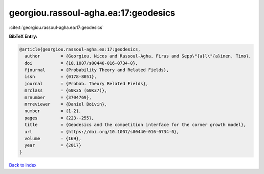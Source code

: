 georgiou.rassoul-agha.ea:17:geodesics
=====================================

:cite:t:`georgiou.rassoul-agha.ea:17:geodesics`

**BibTeX Entry:**

.. code-block:: bibtex

   @article{georgiou.rassoul-agha.ea:17:geodesics,
     author        = {Georgiou, Nicos and Rassoul-Agha, Firas and Sepp\"{a}l\"{a}inen, Timo},
     doi           = {10.1007/s00440-016-0734-0},
     fjournal      = {Probability Theory and Related Fields},
     issn          = {0178-8051},
     journal       = {Probab. Theory Related Fields},
     mrclass       = {60K35 (60K37)},
     mrnumber      = {3704769},
     mrreviewer    = {Daniel Boivin},
     number        = {1-2},
     pages         = {223--255},
     title         = {Geodesics and the competition interface for the corner growth model},
     url           = {https://doi.org/10.1007/s00440-016-0734-0},
     volume        = {169},
     year          = {2017}
   }

`Back to index <../By-Cite-Keys.html>`_

